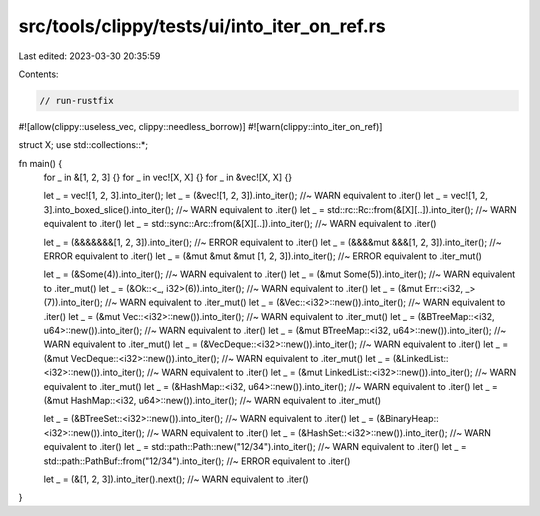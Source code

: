 src/tools/clippy/tests/ui/into_iter_on_ref.rs
=============================================

Last edited: 2023-03-30 20:35:59

Contents:

.. code-block:: rs

    // run-rustfix
#![allow(clippy::useless_vec, clippy::needless_borrow)]
#![warn(clippy::into_iter_on_ref)]

struct X;
use std::collections::*;

fn main() {
    for _ in &[1, 2, 3] {}
    for _ in vec![X, X] {}
    for _ in &vec![X, X] {}

    let _ = vec![1, 2, 3].into_iter();
    let _ = (&vec![1, 2, 3]).into_iter(); //~ WARN equivalent to .iter()
    let _ = vec![1, 2, 3].into_boxed_slice().into_iter(); //~ WARN equivalent to .iter()
    let _ = std::rc::Rc::from(&[X][..]).into_iter(); //~ WARN equivalent to .iter()
    let _ = std::sync::Arc::from(&[X][..]).into_iter(); //~ WARN equivalent to .iter()

    let _ = (&&&&&&&[1, 2, 3]).into_iter(); //~ ERROR equivalent to .iter()
    let _ = (&&&&mut &&&[1, 2, 3]).into_iter(); //~ ERROR equivalent to .iter()
    let _ = (&mut &mut &mut [1, 2, 3]).into_iter(); //~ ERROR equivalent to .iter_mut()

    let _ = (&Some(4)).into_iter(); //~ WARN equivalent to .iter()
    let _ = (&mut Some(5)).into_iter(); //~ WARN equivalent to .iter_mut()
    let _ = (&Ok::<_, i32>(6)).into_iter(); //~ WARN equivalent to .iter()
    let _ = (&mut Err::<i32, _>(7)).into_iter(); //~ WARN equivalent to .iter_mut()
    let _ = (&Vec::<i32>::new()).into_iter(); //~ WARN equivalent to .iter()
    let _ = (&mut Vec::<i32>::new()).into_iter(); //~ WARN equivalent to .iter_mut()
    let _ = (&BTreeMap::<i32, u64>::new()).into_iter(); //~ WARN equivalent to .iter()
    let _ = (&mut BTreeMap::<i32, u64>::new()).into_iter(); //~ WARN equivalent to .iter_mut()
    let _ = (&VecDeque::<i32>::new()).into_iter(); //~ WARN equivalent to .iter()
    let _ = (&mut VecDeque::<i32>::new()).into_iter(); //~ WARN equivalent to .iter_mut()
    let _ = (&LinkedList::<i32>::new()).into_iter(); //~ WARN equivalent to .iter()
    let _ = (&mut LinkedList::<i32>::new()).into_iter(); //~ WARN equivalent to .iter_mut()
    let _ = (&HashMap::<i32, u64>::new()).into_iter(); //~ WARN equivalent to .iter()
    let _ = (&mut HashMap::<i32, u64>::new()).into_iter(); //~ WARN equivalent to .iter_mut()

    let _ = (&BTreeSet::<i32>::new()).into_iter(); //~ WARN equivalent to .iter()
    let _ = (&BinaryHeap::<i32>::new()).into_iter(); //~ WARN equivalent to .iter()
    let _ = (&HashSet::<i32>::new()).into_iter(); //~ WARN equivalent to .iter()
    let _ = std::path::Path::new("12/34").into_iter(); //~ WARN equivalent to .iter()
    let _ = std::path::PathBuf::from("12/34").into_iter(); //~ ERROR equivalent to .iter()

    let _ = (&[1, 2, 3]).into_iter().next(); //~ WARN equivalent to .iter()
}


